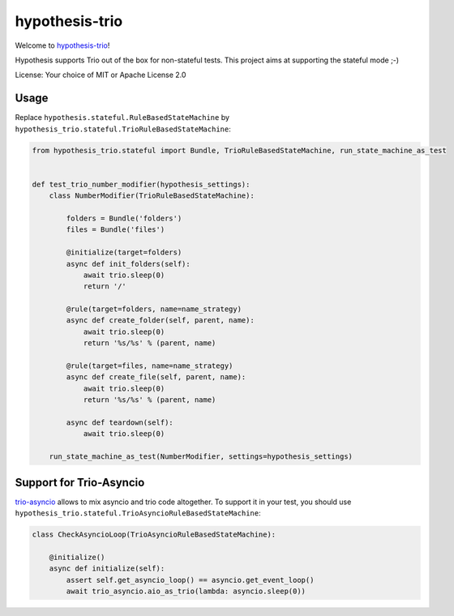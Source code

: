 ===============
hypothesis-trio
===============

.. image:: https://github.com/python-trio/hypothesis-trio/actions/workflows/ci.yml/badge.svg?branch=master
    :target: https://github.com/python-trio/hypothesis-trio/actions/workflows/ci.yml

.. image:: https://codecov.io/gh/python-trio/hypothesis-trio/branch/master/graph/badge.svg
  :target: https://codecov.io/gh/python-trio/hypothesis-trio

Welcome to `hypothesis-trio <https://github.com/python-trio/hypothesis-trio>`__!

Hypothesis supports Trio out of the box for non-stateful tests.
This project aims at supporting the stateful mode ;-)

License: Your choice of MIT or Apache License 2.0


Usage
=====

Replace ``hypothesis.stateful.RuleBasedStateMachine`` by ``hypothesis_trio.stateful.TrioRuleBasedStateMachine``:

.. code-block:: python

    from hypothesis_trio.stateful import Bundle, TrioRuleBasedStateMachine, run_state_machine_as_test


    def test_trio_number_modifier(hypothesis_settings):
        class NumberModifier(TrioRuleBasedStateMachine):

            folders = Bundle('folders')
            files = Bundle('files')

            @initialize(target=folders)
            async def init_folders(self):
                await trio.sleep(0)
                return '/'

            @rule(target=folders, name=name_strategy)
            async def create_folder(self, parent, name):
                await trio.sleep(0)
                return '%s/%s' % (parent, name)

            @rule(target=files, name=name_strategy)
            async def create_file(self, parent, name):
                await trio.sleep(0)
                return '%s/%s' % (parent, name)

            async def teardown(self):
                await trio.sleep(0)

        run_state_machine_as_test(NumberModifier, settings=hypothesis_settings)


Support for Trio-Asyncio
=========================


`trio-asyncio <https://github.com/python-trio/trio-asyncio>`__ allows to mix asyncio and trio code altogether.
To support it in your test, you should use ``hypothesis_trio.stateful.TrioAsyncioRuleBasedStateMachine``:

.. code-block:: python

    class CheckAsyncioLoop(TrioAsyncioRuleBasedStateMachine):

        @initialize()
        async def initialize(self):
            assert self.get_asyncio_loop() == asyncio.get_event_loop()
            await trio_asyncio.aio_as_trio(lambda: asyncio.sleep(0))
